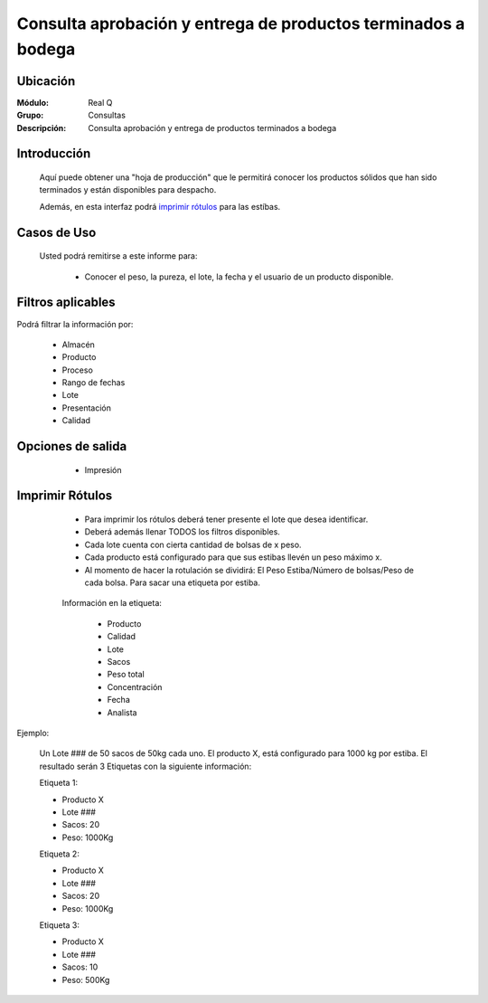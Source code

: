 ==============================================================
Consulta aprobación y entrega de productos terminados a bodega
==============================================================

Ubicación
---------

:Módulo:
 Real Q

:Grupo:
 Consultas

:Descripción:
  Consulta aprobación y entrega de productos terminados a bodega


Introducción
------------

	Aquí puede obtener una "hoja de producción" que le permitirá conocer los productos sólidos que han sido terminados y están disponibles para despacho.

	Además, en esta interfaz podrá `imprimir rótulos`_ para las estíbas.

	
Casos de Uso
------------
	
	Usted podrá remitirse a este informe para:

		- Conocer el peso, la pureza, el lote, la fecha y el usuario de un producto disponible.


Filtros aplicables
------------------
Podrá filtrar la información por:

	- Almacén
	- Producto
	- Proceso
	- Rango de fechas
	- Lote
	- Presentación
	- Calidad

Opciones de salida
------------------

	- |printer_q.bmp| Impresión

      .. figure:: images/13.jpg
            :align: center


Imprimir Rótulos
----------------

	- Para imprimir los rótulos deberá tener presente el lote que desea identificar. 
	- Deberá además llenar TODOS los filtros disponibles.
	- Cada lote cuenta con cierta cantidad de bolsas de x peso.
	- Cada producto está configurado para que sus estibas llevén un peso máximo x.
	- Al momento de hacer la rotulación se dividirá: El Peso Estiba/Número de bolsas/Peso de cada bolsa. Para sacar una etiqueta por estiba.


      .. figure:: images/13b.jpg
            :align: center


	Información en la etiqueta:

		- Producto
		- Calidad
		- Lote
		- Sacos
		- Peso total
		- Concentración
		- Fecha
		- Analista

Ejemplo:

	Un Lote ### de 50 sacos de 50kg cada uno. El producto X, está configurado para 1000 kg por estiba.
	El resultado serán 3 Etiquetas con la siguiente información:

	Etiqueta 1:

	- Producto X
	- Lote ###
	- Sacos: 20
	- Peso: 1000Kg

	Etiqueta 2:
	
	- Producto X
	- Lote ###
	- Sacos: 20
	- Peso: 1000Kg

	Etiqueta 3:
	
	- Producto X
	- Lote ###
	- Sacos: 10
	- Peso: 500Kg

.. |export1.gif| image:: ../../../_images/generales/export1.gif
.. |pdf_logo.gif| image:: ../../../_images/generales/pdf_logo.gif
.. |excel.bmp| image:: ../../../_images/generales/excel.bmp
.. |codbar.png| image:: ../../../_images/generales/codbar.png
.. |printer_q.bmp| image:: ../../../_images/generales/printer_q.bmp
.. |calendaricon.gif| image:: ../../../_images/generales/calendaricon.gif
.. |gear.bmp| image:: ../../../_images/generales/gear.bmp
.. |openfolder.bmp| image:: ../../../_images/generales/openfold.bmp
.. |library_listview.png| image:: ../../../_images/generales/library_listview.png
.. |plus.bmp| image:: ../../../_images/generales/plus.bmp
.. |wzedit.bmp| image:: ../../../_images/generales/wzedit.bmp
.. |find.bmp| image::../../../_images/generales/find.bmp
.. |delete.bmp| image:: ../../../_images/generales/delete.bmp
.. |btn_ok.bmp| image:: ../../../_images/generales/btn_ok.bmp
.. |refresh.bmp| image:: ../../../_images/generales/refresh.bmp
.. |descartar.bmp| image:: ../../../_images/generales/descartar.bmp
.. |save.bmp| image:: ../../../_images/generales/save.bmp
.. |wznew.bmp| image:: ../../../_images/generales/wznew.bmp
.. |find.bmp| image:: ../../../_images/generales/find.bmp